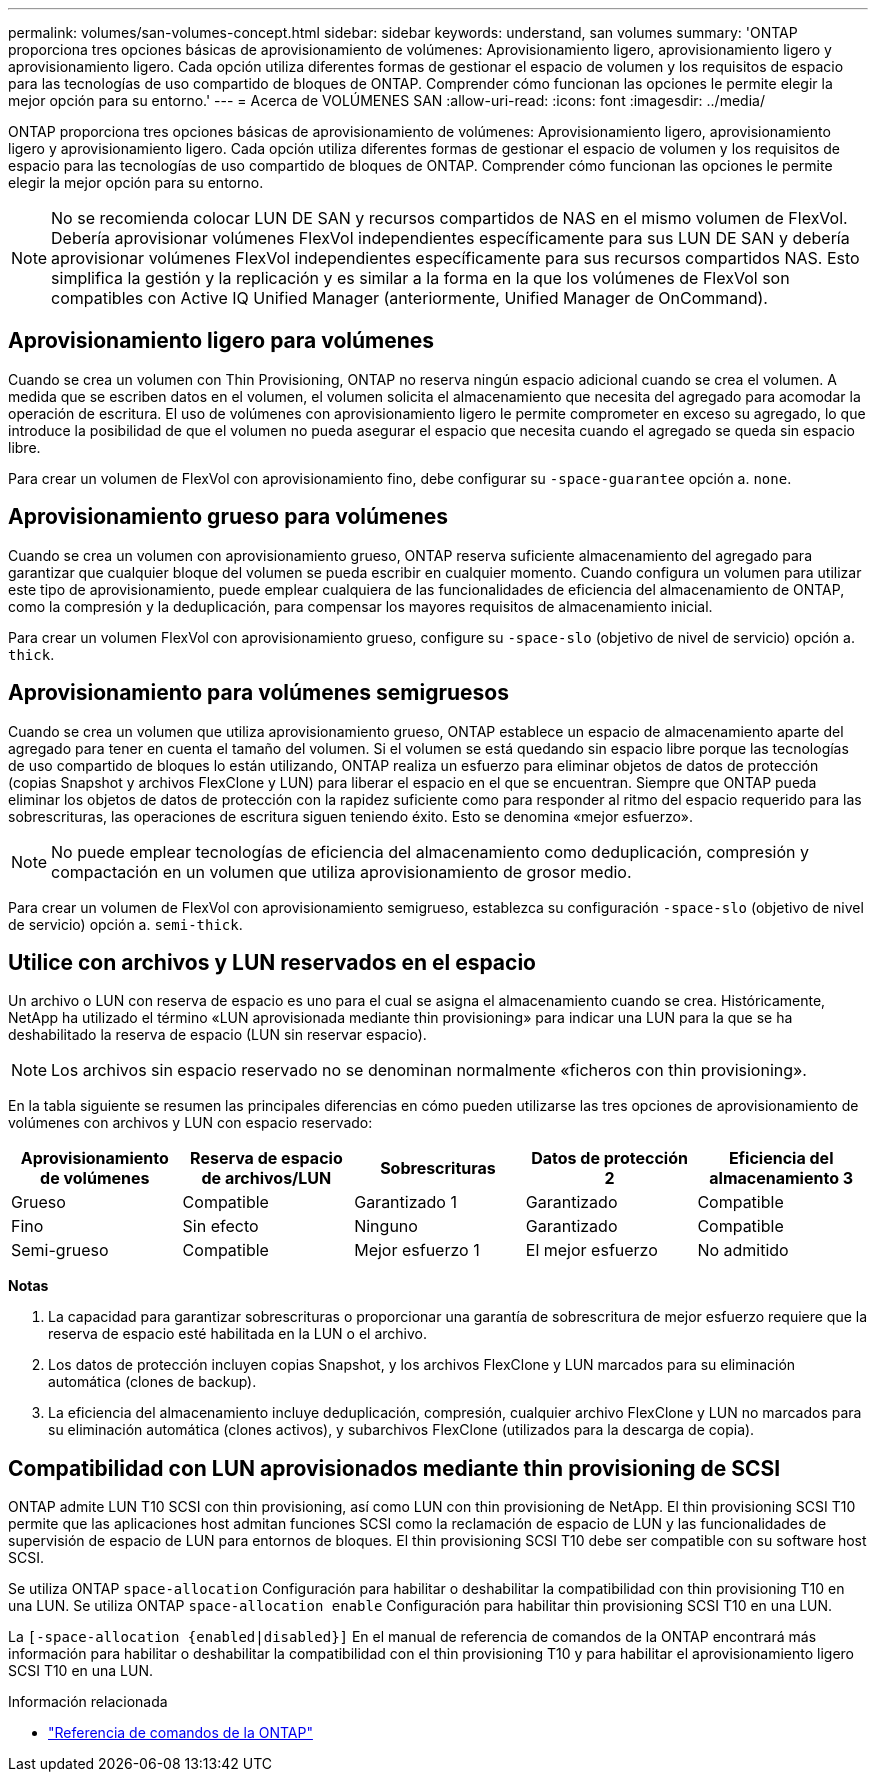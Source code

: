 ---
permalink: volumes/san-volumes-concept.html 
sidebar: sidebar 
keywords: understand, san volumes 
summary: 'ONTAP proporciona tres opciones básicas de aprovisionamiento de volúmenes: Aprovisionamiento ligero, aprovisionamiento ligero y aprovisionamiento ligero. Cada opción utiliza diferentes formas de gestionar el espacio de volumen y los requisitos de espacio para las tecnologías de uso compartido de bloques de ONTAP. Comprender cómo funcionan las opciones le permite elegir la mejor opción para su entorno.' 
---
= Acerca de VOLÚMENES SAN
:allow-uri-read: 
:icons: font
:imagesdir: ../media/


[role="lead"]
ONTAP proporciona tres opciones básicas de aprovisionamiento de volúmenes: Aprovisionamiento ligero, aprovisionamiento ligero y aprovisionamiento ligero. Cada opción utiliza diferentes formas de gestionar el espacio de volumen y los requisitos de espacio para las tecnologías de uso compartido de bloques de ONTAP. Comprender cómo funcionan las opciones le permite elegir la mejor opción para su entorno.

[NOTE]
====
No se recomienda colocar LUN DE SAN y recursos compartidos de NAS en el mismo volumen de FlexVol. Debería aprovisionar volúmenes FlexVol independientes específicamente para sus LUN DE SAN y debería aprovisionar volúmenes FlexVol independientes específicamente para sus recursos compartidos NAS. Esto simplifica la gestión y la replicación y es similar a la forma en la que los volúmenes de FlexVol son compatibles con Active IQ Unified Manager (anteriormente, Unified Manager de OnCommand).

====


== Aprovisionamiento ligero para volúmenes

Cuando se crea un volumen con Thin Provisioning, ONTAP no reserva ningún espacio adicional cuando se crea el volumen. A medida que se escriben datos en el volumen, el volumen solicita el almacenamiento que necesita del agregado para acomodar la operación de escritura. El uso de volúmenes con aprovisionamiento ligero le permite comprometer en exceso su agregado, lo que introduce la posibilidad de que el volumen no pueda asegurar el espacio que necesita cuando el agregado se queda sin espacio libre.

Para crear un volumen de FlexVol con aprovisionamiento fino, debe configurar su `-space-guarantee` opción a. `none`.



== Aprovisionamiento grueso para volúmenes

Cuando se crea un volumen con aprovisionamiento grueso, ONTAP reserva suficiente almacenamiento del agregado para garantizar que cualquier bloque del volumen se pueda escribir en cualquier momento. Cuando configura un volumen para utilizar este tipo de aprovisionamiento, puede emplear cualquiera de las funcionalidades de eficiencia del almacenamiento de ONTAP, como la compresión y la deduplicación, para compensar los mayores requisitos de almacenamiento inicial.

Para crear un volumen FlexVol con aprovisionamiento grueso, configure su `-space-slo` (objetivo de nivel de servicio) opción a. `thick`.



== Aprovisionamiento para volúmenes semigruesos

Cuando se crea un volumen que utiliza aprovisionamiento grueso, ONTAP establece un espacio de almacenamiento aparte del agregado para tener en cuenta el tamaño del volumen. Si el volumen se está quedando sin espacio libre porque las tecnologías de uso compartido de bloques lo están utilizando, ONTAP realiza un esfuerzo para eliminar objetos de datos de protección (copias Snapshot y archivos FlexClone y LUN) para liberar el espacio en el que se encuentran. Siempre que ONTAP pueda eliminar los objetos de datos de protección con la rapidez suficiente como para responder al ritmo del espacio requerido para las sobrescrituras, las operaciones de escritura siguen teniendo éxito. Esto se denomina «mejor esfuerzo».

[NOTE]
====
No puede emplear tecnologías de eficiencia del almacenamiento como deduplicación, compresión y compactación en un volumen que utiliza aprovisionamiento de grosor medio.

====
Para crear un volumen de FlexVol con aprovisionamiento semigrueso, establezca su configuración `-space-slo` (objetivo de nivel de servicio) opción a. `semi-thick`.



== Utilice con archivos y LUN reservados en el espacio

Un archivo o LUN con reserva de espacio es uno para el cual se asigna el almacenamiento cuando se crea. Históricamente, NetApp ha utilizado el término «LUN aprovisionada mediante thin provisioning» para indicar una LUN para la que se ha deshabilitado la reserva de espacio (LUN sin reservar espacio).

[NOTE]
====
Los archivos sin espacio reservado no se denominan normalmente «ficheros con thin provisioning».

====
En la tabla siguiente se resumen las principales diferencias en cómo pueden utilizarse las tres opciones de aprovisionamiento de volúmenes con archivos y LUN con espacio reservado:

[cols="5*"]
|===
| Aprovisionamiento de volúmenes | Reserva de espacio de archivos/LUN | Sobrescrituras | Datos de protección 2 | Eficiencia del almacenamiento 3 


 a| 
Grueso
 a| 
Compatible
 a| 
Garantizado 1
 a| 
Garantizado
 a| 
Compatible



 a| 
Fino
 a| 
Sin efecto
 a| 
Ninguno
 a| 
Garantizado
 a| 
Compatible



 a| 
Semi-grueso
 a| 
Compatible
 a| 
Mejor esfuerzo 1
 a| 
El mejor esfuerzo
 a| 
No admitido

|===
*Notas*

. La capacidad para garantizar sobrescrituras o proporcionar una garantía de sobrescritura de mejor esfuerzo requiere que la reserva de espacio esté habilitada en la LUN o el archivo.
. Los datos de protección incluyen copias Snapshot, y los archivos FlexClone y LUN marcados para su eliminación automática (clones de backup).
. La eficiencia del almacenamiento incluye deduplicación, compresión, cualquier archivo FlexClone y LUN no marcados para su eliminación automática (clones activos), y subarchivos FlexClone (utilizados para la descarga de copia).




== Compatibilidad con LUN aprovisionados mediante thin provisioning de SCSI

ONTAP admite LUN T10 SCSI con thin provisioning, así como LUN con thin provisioning de NetApp. El thin provisioning SCSI T10 permite que las aplicaciones host admitan funciones SCSI como la reclamación de espacio de LUN y las funcionalidades de supervisión de espacio de LUN para entornos de bloques. El thin provisioning SCSI T10 debe ser compatible con su software host SCSI.

Se utiliza ONTAP `space-allocation` Configuración para habilitar o deshabilitar la compatibilidad con thin provisioning T10 en una LUN. Se utiliza ONTAP `space-allocation enable` Configuración para habilitar thin provisioning SCSI T10 en una LUN.

La `[-space-allocation {enabled|disabled}]` En el manual de referencia de comandos de la ONTAP encontrará más información para habilitar o deshabilitar la compatibilidad con el thin provisioning T10 y para habilitar el aprovisionamiento ligero SCSI T10 en una LUN.

.Información relacionada
* https://docs.netapp.com/us-en/ontap-cli["Referencia de comandos de la ONTAP"^]

